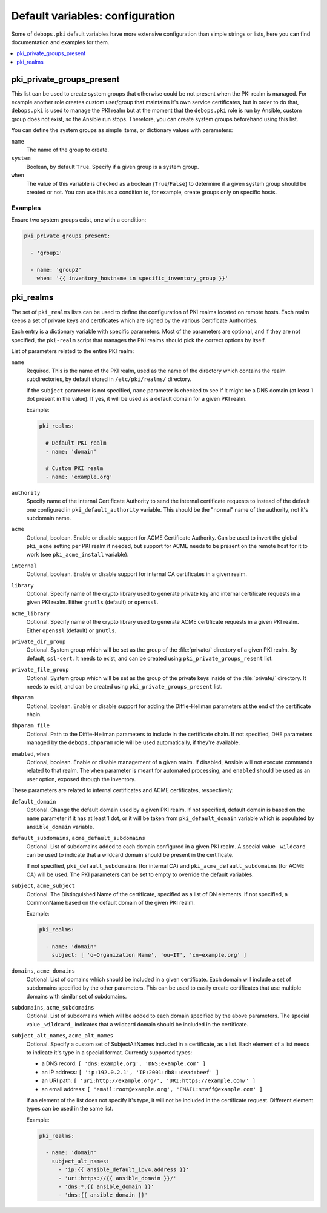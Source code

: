 Default variables: configuration
================================

Some of ``debops.pki`` default variables have more extensive configuration than
simple strings or lists, here you can find documentation and examples for them.

.. contents::
   :local:
   :depth: 1

.. _pki_private_groups_present:

pki_private_groups_present
--------------------------

This list can be used to create system groups that otherwise could be not
present when the PKI realm is managed. For example another role creates custom
user/group that maintains it's own service certificates, but in order to do
that, ``debops.pki`` is used to manage the PKI realm but at the moment that
the ``debops.pki`` role is run by Ansible, custom group does not exist, so the
Ansible run stops. Therefore, you can create system groups beforehand using
this list.

You can define the system groups as simple items, or dictionary values with
parameters:

``name``
  The name of the group to create.

``system``
  Boolean, by default ``True``. Specify if a given group is a system group.

``when``
  The value of this variable is checked as a boolean (``True``/``False``) to
  determine if a given system group should be created or not. You can use this
  as a condition to, for example, create groups only on specific hosts.

Examples
~~~~~~~~

Ensure two system groups exist, one with a condition:

.. code-block:: yaml

   pki_private_groups_present:

     - 'group1'

     - name: 'group2'
       when: '{{ inventory_hostname in specific_inventory_group }}'

.. _pki_realms:

pki_realms
----------

The set of ``pki_realms`` lists can be used to define the configuration of PKI
realms located on remote hosts. Each realm keeps a set of private keys and
certificates which are signed by the various Certificate Authorities.

Each entry is a dictionary variable with specific parameters. Most of the
parameters are optional, and if they are not specified, the ``pki-realm``
script that manages the PKI realms should pick the correct options by itself.

List of parameters related to the entire PKI realm:

``name``
  Required. This is the name of the PKI realm, used as the name of the
  directory which contains the realm subdirectories, by default stored in
  ``/etc/pki/realms/`` directory.

  If the ``subject`` parameter is not specified, ``name`` parameter is checked
  to see if it might be a DNS domain (at least 1 dot present in the value). If
  yes, it will be used as a default domain for a given PKI realm.

  Example:

  .. code-block:: yaml

     pki_realms:

       # Default PKI realm
       - name: 'domain'

       # Custom PKI realm
       - name: 'example.org'

``authority``
  Specify name of the internal Certificate Authority to send the internal
  certificate requests to instead of the default one configured in
  ``pki_default_authority`` variable. This should be the "normal" name of the
  authority, not it's subdomain name.

``acme``
  Optional, boolean. Enable or disable support for ACME Certificate Authority.
  Can be used to invert the global ``pki_acme`` setting per PKI realm if
  needed, but support for ACME needs to be present on the remote host for it to
  work (see ``pki_acme_install`` variable).

``internal``
  Optional, boolean. Enable or disable support for internal CA certificates in
  a given realm.

``library``
  Optional. Specify name of the crypto library used to generate private key and
  internal certificate requests in a given PKI realm. Either ``gnutls``
  (default) or ``openssl``.

``acme_library``
  Optional. Specify name of the crypto library used to generate ACME
  certificate requests in a given PKI realm. Either ``openssl`` (default) or
  ``gnutls``.

``private_dir_group``
  Optional. System group which will be set as the group of the :file:`private/`
  directory of a given PKI realm. By default, ``ssl-cert``. It needs to exist,
  and can be created using ``pki_private_groups_resent`` list.

``private_file_group``
  Optional. System group which will be set as the group of the private keys
  inside of the :file:`private/` directory. It needs to exist, and can be created
  using ``pki_private_groups_present`` list.

``dhparam``
  Optional, boolean. Enable or disable support for adding the Diffie-Hellman
  parameters at the end of the certificate chain.

``dhparam_file``
  Optional. Path to the Diffie-Hellman parameters to include in the certificate
  chain. If not specified, DHE parameters managed by the ``debops.dhparam``
  role will be used automatically, if they're available.

``enabled``, ``when``
  Optional, boolean. Enable or disable management of a given realm. If
  disabled, Ansible will not execute commands related to that realm. The
  ``when`` parameter is meant for automated processing, and ``enabled`` should
  be used as an user option, exposed through the inventory.

These parameters are related to internal certificates and ACME certificates,
respectively:

``default_domain``
  Optional. Change the default domain used by a given PKI realm. If not
  specified, default domain is based on the ``name`` parameter if it has at
  least 1 dot, or it will be taken from ``pki_default_domain`` variable which
  is populated by ``ansible_domain`` variable.

``default_subdomains``, ``acme_default_subdomains``
  Optional. List of subdomains added to each domain configured in a given PKI
  realm. A special value ``_wildcard_`` can be used to indicate that a wildcard
  domain should be present in the certificate.

  If not specified, ``pki_default_subdomains`` (for internal CA) and
  ``pki_acme_default_subdomains`` (for ACME CA) will be used. The PKI
  parameters can be set to empty to override the default variables.

``subject``, ``acme_subject``
  Optional. The Distinguished Name of the certificate, specified as a list of
  DN elements. If not specified, a CommonName based on the default domain of
  the given PKI realm.

  Example:

  .. code-block:: yaml

     pki_realms:

       - name: 'domain'
         subject: [ 'o=Organization Name', 'ou=IT', 'cn=example.org' ]

``domains``, ``acme_domains``
  Optional. List of domains which should be included in a given certificate.
  Each domain will include a set of subdomains specified by the other
  parameters. This can be used to easily create certificates that use multiple
  domains with similar set of subdomains.

``subdomains``, ``acme_subdomains``
  Optional. List of subdomains which will be added to each domain specified by
  the above parameters. The special value ``_wildcard_`` indicates that
  a wildcard domain should be included in the certificate.

``subject_alt_names``, ``acme_alt_names``
  Optional. Specify a custom set of SubjectAltNames included in a certificate,
  as a list. Each element of a list needs to indicate it's type in a special
  format. Currently supported types:

  - a DNS record: ``[ 'dns:example.org', 'DNS:example.com' ]``

  - an IP address: ``[ 'ip:192.0.2.1', 'IP:2001:db8::dead:beef' ]``

  - an URI path: ``[ 'uri:http://example.org/', 'URI:https://example.com/' ]``

  - an email address: ``[ 'email:root@example.org', 'EMAIL:staff@example.com' ]``

  If an element of the list does not specify it's type, it will not be included
  in the certificate request. Different element types can be used in the same
  list.

  Example:

  .. code-block:: yaml

     pki_realms:

       - name: 'domain'
         subject_alt_names:
           - 'ip:{{ ansible_default_ipv4.address }}'
           - 'uri:https://{{ ansible_domain }}/'
           - 'dns:*.{{ ansible_domain }}'
           - 'dns:{{ ansible_domain }}'


